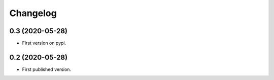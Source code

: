 Changelog
=========

0.3 (2020-05-28)
----------------

- First version on pypi.


0.2 (2020-05-28)
----------------

- First published version.
